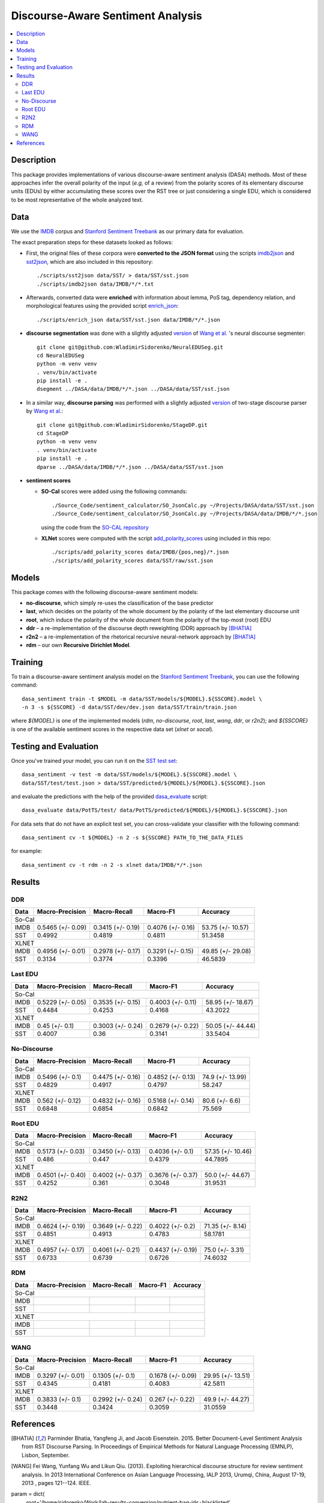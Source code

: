 Discourse-Aware Sentiment Analysis
==================================

.. image:: https://travis-ci.org/WladimirSidorenko/DASA.svg?branch=master
   :alt: Build Status
   :align: right
   :target: https://travis-ci.org/WladimirSidorenko/DASA

.. image:: https://img.shields.io/badge/license-MIT-blue.svg
   :alt: MIT License
   :align: right
   :target: http://opensource.org/licenses/MIT


.. contents::
  :local:

Description
-----------

This package provides implementations of various discourse-aware
sentiment analysis (DASA) methods.  Most of these approaches infer the
overall polarity of the input (*e.g,* of a review) from the polarity
scores of its elementary discourse units (EDUs) by either accumulating
these scores over the RST tree or just considering a single EDU, which
is considered to be most representative of the whole analyzed text.

Data
----

We use the `IMDB`_ corpus and `Stanford Sentiment Treebank`_ as our
primary data for evaluation.

The exact preparation steps for these datasets looked as follows:

* First, the original files of these corpora were **converted to the
  JSON format** using the scripts `imdb2json`_ and `sst2json`_, which
  are also included in this repository::

    ./scripts/sst2json data/SST/ > data/SST/sst.json
    ./scripts/imdb2json data/IMDB/*/*.txt


* Afterwards, converted data were **enriched** with information about
  lemma, PoS tag, dependency relation, and morphological features
  using the provided script `enrich_json`_::

    ./scripts/enrich_json data/SST/sst.json data/IMDB/*/*.json


* **discourse segmentation** was done with a slightly adjusted
  `version
  <https://github.com/WladimirSidorenko/NeuralEDUSeg/tree/master/scripts>`_
  of `Wang et al. <https://arxiv.org/abs/1808.09147>`_ 's neural
  discourse segmenter::

    git clone git@github.com:WladimirSidorenko/NeuralEDUSeg.git
    cd NeuralEDUSeg
    python -m venv venv
    . venv/bin/activate
    pip install -e .
    dsegment ../DASA/data/IMDB/*/*.json ../DASA/data/SST/sst.json

* In a similar way, **discourse parsing** was performed with a
  slightly adjusted `version
  <https://github.com/WladimirSidorenko/StageDP>`_ of two-stage
  discourse parser by `Wang et
  al. <https://www.aclweb.org/anthology/P17-2029/>`_::

    git clone git@github.com:WladimirSidorenko/StageDP.git
    cd StageDP
    python -m venv venv
    . venv/bin/activate
    pip install -e .
    dparse ../DASA/data/IMDB/*/*.json ../DASA/data/SST/sst.json

* **sentiment scores**

  * **SO-Cal** scores were added using the following commands::

      ./Source_Code/sentiment_calculator/SO_JsonCalc.py ~/Projects/DASA/data/SST/sst.json
      ./Source_Code/sentiment_calculator/SO_JsonCalc.py ~/Projects/DASA/data/IMDB/*/*.json

    using the code from the `SO-CAL repository
    <https://github.com/WladimirSidorenko/SO-CAL>`_

  * **XLNet** scores were computed with the script
    `add_polarity_scores <scripts/add_polarity_scores>`_ using included
    in this repo::

      ./scripts/add_polarity_scores data/IMDB/{pos,neg}/*.json
      ./scripts/add_polarity_scores data/SST/raw/sst.json

Models
------

This package comes with the following discourse-aware sentiment models:

* **no-discourse**, which simply re-uses the classification of the
  base predictor

* **last**, which decides on the polarity of the whole document by the
  polarity of the last elementary discourse unit

* **root**, which induce the polarity of the whole document from the
  polarity of the top-most (root) EDU

* **ddr** |--| a re-implementation of the discourse depth reweighting
  (DDR) approach by [BHATIA]_

* **r2n2** |--| a re-implementation of the rhetorical recursive
  neural-network approach by [BHATIA]_

* **rdm** |--| our own **Recursive Dirichlet Model**.

Training
--------

To train a discourse-aware sentiment analysis model on the `Stanford
Sentiment Treebank`_, you can use the following command::

  dasa_sentiment train -t $MODEL -m data/SST/models/${MODEL}.${SSCORE}.model \
  -n 3 -s ${SSCORE} -d data/SST/dev/dev.json data/SST/train/train.json

where `${MODEL}` is one of the implemented models (`rdm`,
`no-discourse`, `root`, `last`, `wang`, `ddr`, or `r2n2`); and
`${SSCORE}` is one of the available sentiment scores in the respective
data set (`xlnet` or `socal`).

Testing and Evaluation
----------------------

Once you've trained your model, you can run it on the `SST test set
<data/SST/test/test.json>`_::

  dasa_sentiment -v test -m data/SST/models/${MODEL}.${SSCORE}.model \
  data/SST/test/test.json > data/SST/predicted/${MODEL}/${MODEL}.${SSCORE}.json

and evaluate the predictions with the help of the provided
`dasa_evaluate <scripts/dasa_evaluate>`_ script::

  dasa_evaluate data/PotTS/test/ data/PotTS/predicted/${MODEL}/${MODEL}.${SSCORE}.json

For data sets that do not have an explicit test set, you can
cross-validate your classifier with the following command::

  dasa_sentiment cv -t ${MODEL} -n 2 -s ${SSCORE} PATH_TO_THE_DATA_FILES

for example::

  dasa_sentiment cv -t rdm -n 2 -s xlnet data/IMDB/*/*.json


Results
-------

DDR
^^^

.. comment: IMDB (So-Cal)
   Command:
     dasa_sentiment -v cv -t ddr -n2 -s socal data/IMDB/{pos,neg}/*.json
   Results:
     precision_macro: 0.5465 (+/- 0.09)
     recall_macro: 0.3415 (+/- 0.19)
     f1_macro: 0.4076 (+/- 0.16)
     accuracy: 53.7500 (+/- 10.57)


.. comment: SST (So-Cal)
   Command:
     dasa_sentiment train -t ddr -n3 -m data/models/ddr.socal.model -s socal -d data/SST/dev/dev.json data/SST/train/train.json
     dasa_sentiment test -m data/models/ddr.socal.model data/SST/test/test.json > data/SST/predicted/ddr/ddr.socal.json
     dasa_evaluate data/SST/test/test.json data/SST/predicted/ddr/ddr.socal.json
   Results:
              precision    recall  f1-score   support

    negative       0.62      0.50      0.55       606
     neutral       0.20      0.35      0.25       254
    positive       0.67      0.60      0.63       589

    accuracy                           0.51      1449
    macro avg      0.50      0.48      0.48      1449
    weighted avg   0.57      0.51      0.53      1449

    Macro-Averaged Precision: 49.92%
    Macro-Averaged Recall: 48.19%
    Macro-Averaged F1-Score: 48.11%
    Micro-Averaged F1-Score (All Classes): 51.3458%

.. comment: IMDB (XLNET)
   Command:
     dasa_sentiment -v cv -t ddr -n2 -s xlnet data/IMDB/{pos,neg}/*.json
   Results:
     precision_macro: 0.4956 (+/- 0.01)
     recall_macro: 0.2978 (+/- 0.17)
     f1_macro: 0.3291 (+/- 0.15)
     accuracy: 49.8500 (+/- 29.08)

.. comment: SST (XLNET)
   Command:
     dasa_sentiment train -t ddr -n3 -m data/models/ddr.xlnet.model -s xlnet -d data/SST/dev/dev.json data/SST/train/train.json
     dasa_sentiment test -m data/models/ddr.xlnet.model data/SST/test/test.json > data/SST/predicted/ddr/ddr.xlnet.json
     dasa_evaluate data/SST/test/test.json data/SST/predicted/ddr/ddr.xlnet.json
   Results:
              precision    recall  f1-score   support

    negative       0.48      0.48      0.48       606
     neutral       0.00      0.00      0.00       254
    positive       0.46      0.65      0.54       589

    accuracy                           0.47      1449
   macro avg       0.31      0.38      0.34      1449
   weighted avg    0.39      0.47      0.42      1449

   Macro-Averaged Precision: 31.34%
   Macro-Averaged Recall: 37.74%
   Macro-Averaged F1-Score: 33.96%
   Micro-Averaged F1-Score (All Classes): 46.5839%

+-----------+--------------------+---------------------+--------------------+-------------------+
|   Data    |  Macro-Precision   |     Macro-Recall    |      Macro-F1      |     Accuracy      |
+===========+====================+=====================+====================+===================+
|                                               So-Cal                                          |
+-----------+--------------------+---------------------+--------------------+-------------------+
| IMDB      |  0.5465 (+/- 0.09) |  0.3415 (+/- 0.19)  |  0.4076 (+/- 0.16) | 53.75 (+/- 10.57) |
+-----------+--------------------+---------------------+--------------------+-------------------+
| SST       |      0.4992        |       0.4819        |       0.4811       |    51.3458        |
+-----------+--------------------+---------------------+--------------------+-------------------+
|                                               XLNET                                           |
+-----------+--------------------+---------------------+--------------------+-------------------+
| IMDB      |  0.4956 (+/- 0.01) |  0.2978 (+/- 0.17)  |  0.3291 (+/- 0.15) | 49.85 (+/- 29.08) |
+-----------+--------------------+---------------------+--------------------+-------------------+
| SST       |      0.3134        |       0.3774        |       0.3396       |    46.5839        |
+-----------+--------------------+---------------------+--------------------+-------------------+

Last EDU
^^^^^^^^

.. comment: IMDB (So-Cal)
   Command:
     dasa_sentiment cv -t last -n 2 -s socal  data/IMDB/*/*.json
   Results
     precision_macro: 0.5229 (+/- 0.05)
     recall_macro: 0.3535 (+/- 0.15)
     f1_macro: 0.4003 (+/- 0.11)
     accuracy: 58.9500 (+/- 18.67)

.. comment: SST (So-Cal)
   General Statistics:
               precision    recall  f1-score   support

   negative       0.55      0.38      0.45       606
   neutral        0.18      0.39      0.25       254
   positive       0.61      0.51      0.55       589

   accuracy                           0.43      1449
   macro avg      0.45      0.43      0.42      1449
   weighted avg   0.51      0.43      0.46      1449

   Macro-Averaged Precision: 44.84%
   Macro-Averaged Precision: 42.53%
   Macro-Averaged F1-Score: 41.68%
   Micro-Averaged F1-Score (All Classes): 43.2022%

.. comment: IMDB (XLNET)

   Command: dasa_sentiment cv -t last -n 2 -s xlnet  data/IMDB/*/*.json
   precision_macro: 0.4500 (+/- 0.10)
   recall_macro: 0.3003 (+/- 0.24)
   f1_macro: 0.2679 (+/- 0.22)
   accuracy: 50.05 (+/- 44.44)

.. comment: SST (XLNET)
   Train Command: dasa_sentiment train -t last -m data/SST/models/last.xlnet.model -n 3 -s xlnet -d data/SST/dev/dev.json data/SST/train/train.json
   Test Command: dasa_sentiment test -m data/SST/models/last.xlnet.model data/SST/test/test.json > data/SST/predicted/last/last.xlnet.json
   General Statistics:
                 precision    recall  f1-score   support

    negative       0.46      0.48      0.47       606
    neutral        0.17      0.47      0.25       254
    positive       0.56      0.13      0.21       589

    accuracy                           0.34      1449
    macro av       0.40      0.36      0.31      1449
    weighted avg   0.45      0.34      0.33      1449

    Macro-Averaged Precision: 40.07%
    Macro-Averaged Recall: 36.00%
    Macro-Averaged F1-Score: 31.14%
    Micro-Averaged F1-Score (All Classes): 33.5404%

+-----------+--------------------+---------------------+---------------------+-------------------+
|   Data    |  Macro-Precision   |     Macro-Recall    |      Macro-F1       |      Accuracy     |
+===========+====================+=====================+=====================+===================+
|                                                So-Cal                                          |
+-----------+--------------------+---------------------+---------------------+-------------------+
| IMDB      |  0.5229 (+/- 0.05) |  0.3535 (+/- 0.15)  |  0.4003 (+/- 0.11)  | 58.95 (+/- 18.67) |
+-----------+--------------------+---------------------+---------------------+-------------------+
| SST       |  0.4484            |  0.4253             |  0.4168             | 43.2022           |
+-----------+--------------------+---------------------+---------------------+-------------------+
|                                               XLNET                                            |
+-----------+--------------------+---------------------+---------------------+-------------------+
| IMDB      |  0.45 (+/- 0.1)    |  0.3003 (+/- 0.24)  |  0.2679 (+/- 0.22)  | 50.05 (+/- 44.44) |
+-----------+--------------------+---------------------+---------------------+-------------------+
| SST       |  0.4007            |  0.36               |  0.3141             | 33.5404           |
+-----------+--------------------+---------------------+---------------------+-------------------+


No-Discourse
^^^^^^^^^^^^

.. comment: IMDB (So-Cal)
   Command
     dasa_sentiment cv -t no-discourse -n 2 -s socal  data/IMDB/*/*.json
   Results
     precision_macro: 0.5496 (+/- 0.10)
     recall_macro: 0.4475 (+/- 0.16)
     f1_macro: 0.4852 (+/- 0.13)
     accuracy: 74.9000 (+/- 13.99)

.. comment: SST (So-Cal)
   General Statistics:
               precision   recall  f1-score   support

   negative       0.60      0.63      0.61       606
   neutral        0.22      0.11      0.14       254
   positive       0.64      0.74      0.68       589

   accuracy                           0.58      1449
   macro avg      0.48      0.49      0.48      1449
   weighted avg   0.55      0.58      0.56      1449

   Macro-Averaged Precision: 48.29%
   Macro-Averaged Precision: 49.17%
   Macro-Averaged F1-Score: 47.97%
   Micro-Averaged F1-Score (All Classes): 58.2471%

.. comment: IMDB (XLNET)
   Command
     dasa_sentiment cv -t no-discourse -n 2 -s xlnet  data/IMDB/*/*.json

   Results
     precision_macro: 0.5620 (+/- 0.12)
     recall_macro: 0.4832 (+/- 0.16)
     f1_macro: 0.5168 (+/- 0.14)
     accuracy: 80.6000 (+/- 6.60)

.. comment: SST (XLNET)
   General Statistics:
               precision    recall  f1-score   support

   negative       0.84      0.77      0.81       606
   neutral        0.38      0.39      0.38       254
   positive       0.84      0.90      0.87       589

   accuracy                           0.76      1449
   macro avg      0.68      0.69      0.68      1449
   weighted avg   0.76      0.76      0.76      1449

   Macro-Averaged Precision: 68.48%
   Macro-Averaged Precision: 68.54%
   Macro-Averaged F1-Score: 68.42%
   Micro-Averaged F1-Score (All Classes): 75.5694%

+-----------+--------------------+---------------------+---------------------+------------------+
|   Data    |  Macro-Precision   |     Macro-Recall    |       Macro-F1      |     Accuracy     |
+===========+====================+=====================+=====================+==================+
|                                               So-Cal                                          |
+-----------+--------------------+---------------------+---------------------+------------------+
| IMDB      |   0.5496 (+/- 0.1) |  0.4475 (+/- 0.16)  |  0.4852 (+/- 0.13)  | 74.9 (+/- 13.99) |
+-----------+--------------------+---------------------+---------------------+------------------+
| SST       |   0.4829           |  0.4917             |  0.4797             |  58.247          |
+-----------+--------------------+---------------------+---------------------+------------------+
|                                               XLNET                                           |
+-----------+--------------------+---------------------+---------------------+------------------+
| IMDB      |   0.562 (+/- 0.12) |  0.4832 (+/- 0.16)  |  0.5168 (+/- 0.14)  |  80.6 (+/- 6.6)  |
+-----------+--------------------+---------------------+---------------------+------------------+
| SST       |   0.6848           |  0.6854             |  0.6842             |  75.569          |
+-----------+--------------------+---------------------+---------------------+------------------+

Root EDU
^^^^^^^^

.. comment: IMDB (So-Cal)
   Command:
     dasa_sentiment cv -t root -n 2 -s socal data/IMDB/*/*.json

   Results:
     precision_macro: 0.5173 (+/- 0.03)
     recall_macro: 0.3450 (+/- 0.13)
     f1_macro: 0.4036 (+/- 0.10)
     accuracy: 57.3500 (+/- 10.46)

.. comment: SST (So-Cal)
   Commands:
     dasa_sentiment train -t root -m data/SST/models/root.socal.model -n 3 -s socal -d data/SST/dev/dev.json data/SST/train/train.json
     dasa_sentiment -v test -m data/SST/models/root.socal.model  data/SST/test/test.json > data/SST/predicted/root/root.socal.json
     dasa_evaluate  data/SST/test/test.json data/SST/predicted/root/root.socal.json

   General Statistics:
                precision    recall  f1-score   support
   negative       0.62      0.41      0.49       606
   neutral        0.18      0.44      0.26       254
   positive       0.66      0.49      0.56       589

   accuracy                           0.45      1449
   macro avg       0.49      0.45      0.44      1449
   weighted avg       0.56      0.45      0.48      1449

   Macro-Averaged Precision: 48.60%
   Macro-Averaged Recall: 44.70%
   Macro-Averaged F1-Score: 43.79%
   Micro-Averaged F1-Score (All Classes): 44.7895%

.. comment: IMDB (XLNET)
   Command:
     dasa_sentiment cv -t root -n 2 -s xlnet data/IMDB/*/*.json

   Results:
     precision_macro: 0.4501 (+/- 0.40)
     recall_macro: 0.4002 (+/- 0.37)
     f1_macro: 0.3676 (+/- 0.37)
     accuracy: 50.0000 (+/- 44.67)

.. comment: SST (XLNET)
   Commands:
     dasa_sentiment train -t root -m data/SST/models/root.xlnet.model -n 3 -s socal -d data/SST/dev/dev.json data/SST/train/train.json
     dasa_sentiment -v test -m data/SST/models/root.socal.model  data/SST/test/test.json > data/SST/predicted/root/root.socal.json
     dasa_evaluate  data/SST/test/test.json data/SST/predicted/root/root.socal.json

   General Statistics:
                precision  recall  f1-score   support

   negative       0.48      0.41      0.45       606
   neutral        0.17      0.54      0.26       254
   positive       0.62      0.13      0.21       589

   accuracy                           0.32      1449
   macro avg      0.43      0.36      0.30      1449
   weighted avg   0.48      0.32      0.32      1449

   Macro-Averaged Precision: 42.52%
   Macro-Averaged Recall: 36.10%
   Macro-Averaged F1-Score: 30.48%
   Micro-Averaged F1-Score (All Classes): 31.9531%

+-----------+--------------------+---------------------+--------------------+-------------------+
|   Data    |  Macro-Precision   |     Macro-Recall    |       Macro-F1     |      Accuracy     |
+===========+====================+=====================+====================+===================+
|                                               So-Cal                                          |
+-----------+--------------------+---------------------+--------------------+-------------------+
| IMDB      | 0.5173 (+/- 0.03)  |  0.3450 (+/- 0.13)  |  0.4036 (+/- 0.1)  | 57.35 (+/- 10.46) |
+-----------+--------------------+---------------------+--------------------+-------------------+
| SST       | 0.486              |  0.447              |  0.4379            | 44.7895           |
+-----------+--------------------+---------------------+--------------------+-------------------+
|                                               XLNET                                           |
+-----------+--------------------+---------------------+--------------------+-------------------+
| IMDB      | 0.4501 (+/- 0.40)  |  0.4002 (+/- 0.37)  |  0.3676 (+/- 0.37) | 50.0 (+/- 44.67)  |
+-----------+--------------------+---------------------+--------------------+-------------------+
| SST       | 0.4252             |  0.361              |  0.3048            | 31.9531           |
+-----------+--------------------+---------------------+--------------------+-------------------+

R2N2
^^^^

.. comment: IMDB (So-Cal)
   Command:
     dasa_sentiment cv -t r2n2 -s socal -n 2 data/IMDB/{pos,neg}/*.json
   Results:
     precision_macro: 0.4624 (+/- 0.19)
     recall_macro: 0.3649 (+/- 0.22)
     f1_macro: 0.4022 (+/- 0.20)
     accuracy: 71.3500 (+/- 8.14)

.. comment: SST (So-Cal)
   General Statistics:
   precision    recall  f1-score   support

   negative       0.62      0.61      0.62       606
   neutral       0.23      0.11      0.14       254
   positive       0.61      0.76      0.67       589

   accuracy                           0.58      1449
   macro avg       0.49      0.49      0.48      1449
   weighted avg       0.55      0.58      0.56      1449

   Macro-Averaged Precision: 48.51%
   Macro-Averaged Recall: 49.13%
   Macro-Averaged F1-Score: 47.83%
   Micro-Averaged F1-Score (All Classes): 58.1781%

.. comment: IMDB (XLNET)
   Command:
     dasa_sentiment cv -t r2n2 -s xlnet -n 2 data/IMDB/{pos,neg}/*.json
   Results:
     precision_macro: 0.4957 (+/- 0.17)
     recall_macro: 0.4061 (+/- 0.21)
     f1_macro: 0.4437 (+/- 0.19)
     accuracy: 75.0000 (+/- 3.31)

.. comment: SST (XLNET)
   General Statistics:
              precision    recall  f1-score   support

    negative       0.83      0.76      0.79       606
     neutral       0.36      0.37      0.36       254
    positive       0.83      0.89      0.86       589

    accuracy                           0.75      1449
    macro avg      0.67      0.67      0.67      1449
    weighted avg   0.75      0.75      0.75      1449

    Macro-Averaged Precision: 67.33%
    Macro-Averaged Recall: 67.39%
    Macro-Averaged F1-Score: 67.26%
    Micro-Averaged F1-Score (All Classes): 74.6032%

+-----------+--------------------+---------------------+--------------------+------------------+
|   Data    |  Macro-Precision   |     Macro-Recall    |      Macro-F1      |     Accuracy     |
+===========+====================+=====================+====================+==================+
|                                               So-Cal                                         |
+-----------+--------------------+---------------------+--------------------+------------------+
| IMDB      | 0.4624 (+/- 0.19)  |  0.3649 (+/- 0.22)  |  0.4022 (+/- 0.2)  | 71.35 (+/- 8.14) |
+-----------+--------------------+---------------------+--------------------+------------------+
| SST       |    0.4851          |    0.4913           |    0.4783          |   58.1781        |
+-----------+--------------------+---------------------+--------------------+------------------+
|                                               XLNET                                          |
+-----------+--------------------+---------------------+--------------------+------------------+
| IMDB      | 0.4957 (+/- 0.17)  |  0.4061 (+/- 0.21)  |  0.4437 (+/- 0.19) | 75.0 (+/- 3.31)  |
+-----------+--------------------+---------------------+--------------------+------------------+
| SST       |    0.6733          |    0.6739           |    0.6726          |   74.6032        |
+-----------+--------------------+---------------------+--------------------+------------------+

RDM
^^^

.. comment: IMDB (So-Cal)
   Command:
     dasa_sentiment -v cv -t rdp -n2 -s socal data/IMDB/{pos,neg}/*.json
   Results:

.. comment: SST (So-Cal)
   Command:
     dasa_sentiment train -t rdp -n3 -m data/models/rdp.socal.model -s socal -d data/SST/dev/dev.json data/SST/train/train.json
     dasa_sentiment test -m data/models/rdp.socal.model data/SST/test/test.json > data/SST/predicted/rdp/rdp.socal.json
     dasa_evaluate data/SST/test/test.json data/SST/predicted/rdp/rdp.socal.json
   Results:

.. comment: IMDB (XLNET)
   Command:
     dasa_sentiment -v cv -t rdp -n2 -s xlnet data/IMDB/{pos,neg}/*.json
   Results:

.. comment: SST (XLNET)
   Command:
     dasa_sentiment train -t rdp -n3 -m data/models/rdp.xlnet.model -s xlnet -d data/SST/dev/dev.json data/SST/train/train.json
     dasa_sentiment test -m data/models/rdp.xlnet.model data/SST/test/test.json > data/SST/predicted/rdp/rdp.xlnet.json
     dasa_evaluate data/SST/test/test.json data/SST/predicted/rdp/rdp.xlnet.json
   Results:

+-----------+--------------------+---------------------+--------------------+------------------+
|   Data    |  Macro-Precision   |     Macro-Recall    |      Macro-F1      |     Accuracy     |
+===========+====================+=====================+====================+==================+
|                                               So-Cal                                         |
+-----------+--------------------+---------------------+--------------------+------------------+
| IMDB      |                    |                     |                    |                  |
+-----------+--------------------+---------------------+--------------------+------------------+
| SST       |                    |                     |                    |                  |
+-----------+--------------------+---------------------+--------------------+------------------+
|                                               XLNET                                          |
+-----------+--------------------+---------------------+--------------------+------------------+
| IMDB      |                    |                     |                    |                  |
+-----------+--------------------+---------------------+--------------------+------------------+
| SST       |                    |                     |                    |                  |
+-----------+--------------------+---------------------+--------------------+------------------+

WANG
^^^^

.. comment: IMDB (So-Cal)
   Command:
     dasa_sentiment -v cv -t wang -n2 -s socal data/IMDB/{pos,neg}/*.json
   Results:
     precision_macro: 0.3297 (+/- 0.01)
     recall_macro: 0.1305 (+/- 0.10)
     f1_macro: 0.1678 (+/- 0.09)
     accuracy: 29.9500 (+/- 13.51)

.. comment: SST (So-Cal)
   Command:
     dasa_sentiment train -t wang -n3 -m data/models/wang.socal.model -s socal -d data/SST/dev/dev.json data/SST/train/train.json
     dasa_sentiment test -m data/models/wang.socal.model data/SST/test/test.json > data/SST/predicted/wang/wang.socal.json
     dasa_evaluate data/SST/test/test.json data/SST/predicted/wang/wang.socal.json
   Results:
                 precision    recall  f1-score   support
     negative       0.55      0.37      0.44       606
     neutral        0.19      0.38      0.25       254
     positive       0.56      0.51      0.53       589

     accuracy                           0.43      1449
     macro avg      0.43      0.42      0.41      1449
     weighted avg   0.49      0.43      0.45      1449

     Macro-Averaged Precision: 43.45%
     Macro-Averaged Recall:    41.81%
     Macro-Averaged F1-Score:  40.83%
     Micro-Averaged F1-Score (All Classes): 42.5811%

.. comment: IMDB (XLNET)
   Command:
     dasa_sentiment -v cv -t wang -n2 -s xlnet data/IMDB/{pos,neg}/*.json
   Results:
     precision_macro: 0.3833 (+/- 0.10)
     recall_macro: 0.2992 (+/- 0.24)
     f1_macro: 0.2670 (+/- 0.22)
     accuracy: 49.9000 (+/- 44.27)

.. comment: SST (XLNET)
   Command:
     dasa_sentiment train -t wang -n3 -m data/models/wang.xlnet.model -s xlnet -d data/SST/dev/dev.json data/SST/train/train.json
     dasa_sentiment test -m data/models/wang.xlnet.model data/SST/test/test.json > data/SST/predicted/wang/wang.xlnet.json
     dasa_evaluate data/SST/test/test.json data/SST/predicted/wang/wang.xlnet.json
   Results:
                 precision   recall  f1-score   support
     negative       0.44      0.34      0.39       606
     neutral        0.18      0.48      0.26       254
     positive       0.42      0.20      0.27       589

     accuracy                           0.31      1449
     macro avg      0.34      0.34      0.31      1449
     weighted avg   0.38      0.31      0.32      1449

     Macro-Averaged Precision: 34.48%
     Macro-Averaged Recall:    34.24%
     Macro-Averaged F1-Score:  30.59%
     Micro-Averaged F1-Score (All Classes): 31.0559%

+-----------+--------------------+---------------------+--------------------+------------------+
|   Data    |  Macro-Precision   |     Macro-Recall    |      Macro-F1      |     Accuracy     |
+===========+====================+=====================+====================+==================+
|                                               So-Cal                                         |
+-----------+--------------------+---------------------+--------------------+------------------+
| IMDB      |  0.3297 (+/- 0.01) |  0.1305 (+/- 0.1)   |  0.1678 (+/- 0.09) | 29.95 (+/- 13.51)|
+-----------+--------------------+---------------------+--------------------+------------------+
| SST       |      0.4345        |       0.4181        |       0.4083       |     42.5811      |
+-----------+--------------------+---------------------+--------------------+------------------+
|                                               XLNET                                          |
+-----------+--------------------+---------------------+--------------------+------------------+
| IMDB      |  0.3833 (+/- 0.1)  |  0.2992 (+/- 0.24)  |  0.267 (+/- 0.22)  | 49.9 (+/- 44.27) |
+-----------+--------------------+---------------------+--------------------+------------------+
| SST       |      0.3448        |       0.3424        |       0.3059       |     31.0559      |
+-----------+--------------------+---------------------+--------------------+------------------+

.. |--| unicode:: U+2013   .. en dash
.. |---| unicode:: U+2014  .. em dash, trimming surrounding whitespace
   :trim:

.. _IMDB: http://www.cs.cornell.edu/people/pabo/movie-review-data/review_polarity.tar.gz
.. _Stanford Sentiment Treebank: http://nlp.stanford.edu/~socherr/stanfordSentimentTreebank.zip
.. _imdb2json: scripts/imdb2json
.. _sst2json: scripts/sst2json
.. _enrich_json: scripts/enrich_json

References
----------

.. [BHATIA] Parminder Bhatia, Yangfeng Ji, and Jacob
         Eisenstein. 2015. Better Document-Level Sentiment Analysis
         from RST Discourse Parsing. In Proceedings of Empirical
         Methods for Natural Language Processing (EMNLP), Lisbon,
         September.
.. [WANG] Fei Wang, Yunfang Wu and Likun Qiu. (2013). Exploiting
	  hierarchical discourse structure for review sentiment
	  analysis. In 2013 International Conference on Asian Language
	  Processing, IALP 2013, Urumqi, China, August 17-19, 2013 ,
	  pages 121--124. IEEE.


param = dict(
    root='/home/sidorenko/Work/lab-results-conversion/nutrient-bag-ids+blacklisted',
    data='/home/sidorenko/Work/lab-results-conversion/nutrient-bag-ids+blacklisted',
    timestamp='2020-07-31',
    interpolate='smooth',
    whiten=False,
    clean=None,
    impute=None,
    depth='any',
    protos='/home/sidorenko/Work/lab-results-conversion/nutrient-bag-ids+blacklisted/protobufs')
